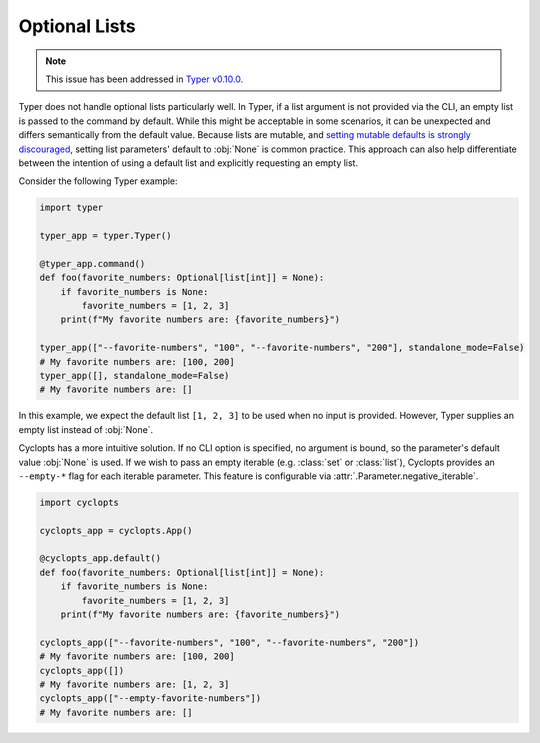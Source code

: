 .. _Typer Optional Lists:

==============
Optional Lists
==============

.. note::
   This issue has been addressed in `Typer v0.10.0`_.


Typer does not handle optional lists particularly well.
In Typer, if a list argument is not provided via the CLI, an empty list is passed to the command by default.
While this might be acceptable in some scenarios, it can be unexpected and differs semantically from the default value.
Because lists are mutable, and `setting mutable defaults is strongly discouraged`_, setting list parameters' default to :obj:`None` is common practice.
This approach can also help differentiate between the intention of using a default list and explicitly requesting an empty list.

Consider the following Typer example:


.. code-block:: python

   import typer

   typer_app = typer.Typer()

   @typer_app.command()
   def foo(favorite_numbers: Optional[list[int]] = None):
       if favorite_numbers is None:
           favorite_numbers = [1, 2, 3]
       print(f"My favorite numbers are: {favorite_numbers}")

   typer_app(["--favorite-numbers", "100", "--favorite-numbers", "200"], standalone_mode=False)
   # My favorite numbers are: [100, 200]
   typer_app([], standalone_mode=False)
   # My favorite numbers are: []

In this example, we expect the default list ``[1, 2, 3]`` to be used when no input is provided.
However, Typer supplies an empty list instead of :obj:`None`.

Cyclopts has a more intuitive solution.
If no CLI option is specified, no argument is bound, so the parameter's default value :obj:`None` is used.
If we wish to pass an empty iterable (e.g. :class:`set` or :class:`list`), Cyclopts provides an ``--empty-*`` flag for each iterable parameter.
This feature is configurable via :attr:`.Parameter.negative_iterable`.

.. code-block:: python

   import cyclopts

   cyclopts_app = cyclopts.App()

   @cyclopts_app.default()
   def foo(favorite_numbers: Optional[list[int]] = None):
       if favorite_numbers is None:
           favorite_numbers = [1, 2, 3]
       print(f"My favorite numbers are: {favorite_numbers}")

   cyclopts_app(["--favorite-numbers", "100", "--favorite-numbers", "200"])
   # My favorite numbers are: [100, 200]
   cyclopts_app([])
   # My favorite numbers are: [1, 2, 3]
   cyclopts_app(["--empty-favorite-numbers"])
   # My favorite numbers are: []

.. _setting mutable defaults is strongly discouraged: https://docs.python-guide.org/writing/gotchas/#mutable-default-arguments
.. _Typer v0.10.0: https://github.com/tiangolo/typer/releases/tag/0.10.0
